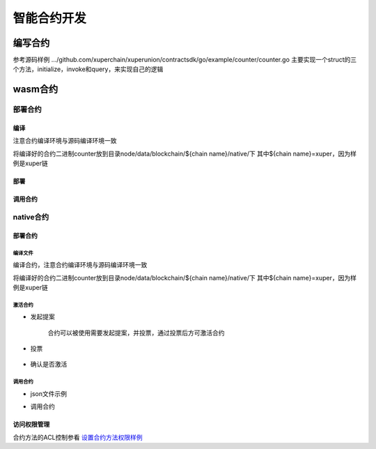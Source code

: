 
智能合约开发
============

编写合约
--------

参考源码样例 .../github.com/xuperchain/xuperunion/contractsdk/go/example/counter/counter.go
主要实现一个struct的三个方法，initialize，invoke和query，来实现自己的逻辑

wasm合约
--------

部署合约
^^^^^^^^

编译
>>>>

注意合约编译环境与源码编译环境一致

.. code-block:: bash
    :linenos:

    GOOS=js GOARCH=wasm go build

将编译好的合约二进制counter放到目录node/data/blockchain/${chain name}/native/下
其中${chain name}=xuper，因为样例是xuper链

部署
>>>>

.. code-block:: bash
    :linenos:

    # 便捷方式
    ## 账户下权限AK是自己，提前创建好账号，并保证账号下有钱
    ./xchain-cli wasm deploy --account XC1111111111110600@xuper --cname counter -H localhost:37101 data/blockchain/xuper/native/counter
    # 多重签名场景
    ## 提前维护好data/acl/addrs 需要的合作的地址
    ./xchain-cli wasm deploy --account XC1111111111110600@xuper --cname counter -H localhost:37801 -m data/blockchain/xuper/native/counter
    ## 后续参看多重签名交易的后续check，sign，send场景

调用合约
>>>>>>>>

.. code-block:: bash
    :linenos:

    ./xchain-cli wasm query -a '{"key":"counter"}' -H localhost:37101 counter
    # 便捷方式
    ./xchain-cli wasm invoke -a '{"key":"counter"}' -H localhost:37101 counter
    # 多重签名场景
    # 参考部署多重签名场景
    ./xchain-cli wasm invoke -a '{"key":"counter"}' -H localhost:37101 counter -m

native合约
^^^^^^^^^^

部署合约
>>>>>>>>

编译文件
''''''''

编译合约，注意合约编译环境与源码编译环境一致

.. code-block:: bash
    :linenos:

    cd counter
    go build
    # 产出二进制counter

将编译好的合约二进制counter放到目录node/data/blockchain/${chain name}/native/下
其中${chain name}=xuper，因为样例是xuper链

激活合约
''''''''

- 发起提案

    合约可以被使用需要发起提案，并投票，通过投票后方可激活合约

    .. code-block:: bash
        :linenos:

        ./xchain-cli native activate --vote-height-offset 50 counter --version 1.0.0 -H 127.0.0.1:37101
        # --vote-height-offset 表明距离当前高度多高后开始计票判断合约是否可以生效
        # 执行完后得到proposal id

- 投票

    .. code-block:: bash
        :linenos:

        # data/keys下的账户对此提案投票token数量为amount
        ./xchain-cli vote --amount 100000499592699999999 --frozen 5550 abd9bf4472a833b096a5dc58847cc249b9765a49511d4a69e364e6651607bf94 #proposal id
        # 提案可以生效需要提案的票数占据总币量的51%，当然这是默认配置比例

- 确认是否激活

    .. code-block:: bash
        :linenos:

        # 查看区块高度，是否达到提案生效高度
        ./xchain systemstatus -H 127.0.0.1:37101 
        # 查看合约math的状态，status为1，代表激活成功
        ./xchain-cli native status -H 127.0.0.1:37101
        # status为1表示激活成功

调用合约
''''''''

- json文件示例

.. code-block:: python
    :linenos:

    {
        "module_name":"native",      # 还可以是wasm
        "contract_name":"counter",   # 自己编写的合约名字
        "method_name": "initialize", # 还可写invoke和query
        "args" : {
            "key":"mycounter"        # 调用的参数是kv形式
        }
    }

- 调用合约

.. code-block:: bash
    :linenos:

    # 参看发起多重签名交易
    # data/acl/addrs 维护好调用合约所需的权限集合addrs
    ./xchain-cli multisig gen --desc desc.json --amount=1 --to $address -H 127.0.0.1:37101
    # 查看合约预执行结果，通过文件visualtx.out
    ./xchain-cli multisig check 
    # 继续进行后续操作...
    # 查询合约还可以通过此命令
    ./xchain-cli native query counter --args '{"key":"mycounter"}'

访问权限管理
>>>>>>>>>>>>

合约方法的ACL控制参看 `设置合约方法权限样例 <../Getting%20Started/账号与权限管理.html#acl>`_